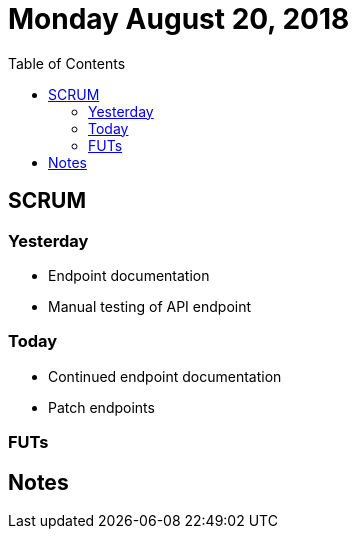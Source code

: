 = Monday August 20, 2018
:toc:

== SCRUM

=== Yesterday

* Endpoint documentation
* Manual testing of API endpoint

=== Today

* Continued endpoint documentation
* Patch endpoints

=== FUTs

== Notes
